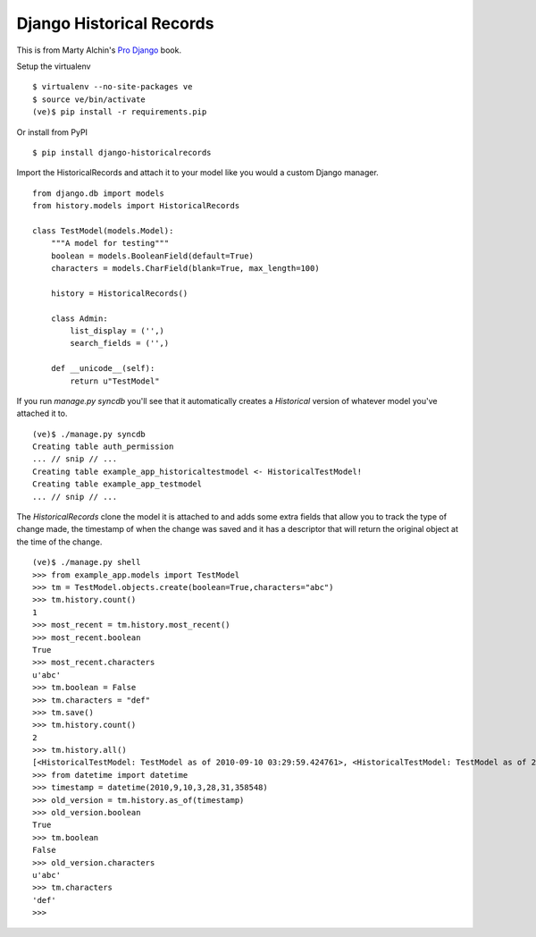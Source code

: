Django Historical Records
=========================

This is from Marty Alchin's `Pro Django`_ book.

Setup the virtualenv

::

    $ virtualenv --no-site-packages ve
    $ source ve/bin/activate
    (ve)$ pip install -r requirements.pip
    
Or install from PyPI

::

    $ pip install django-historicalrecords

Import the HistoricalRecords and attach it to your model like you would a custom Django manager.

::

    from django.db import models
    from history.models import HistoricalRecords

    class TestModel(models.Model):
        """A model for testing"""
        boolean = models.BooleanField(default=True)
        characters = models.CharField(blank=True, max_length=100)
        
        history = HistoricalRecords()

        class Admin:
            list_display = ('',)
            search_fields = ('',)

        def __unicode__(self):
            return u"TestModel"

If you run `manage.py syncdb` you'll see that it automatically creates a `Historical` version of whatever model you've attached it to.

::

    (ve)$ ./manage.py syncdb
    Creating table auth_permission
    ... // snip // ...
    Creating table example_app_historicaltestmodel <- HistoricalTestModel!
    Creating table example_app_testmodel
    ... // snip // ...

The `HistoricalRecords` clone the model it is attached to and adds some extra fields that allow you to track the type of change made, the timestamp of when the change was saved and it has a descriptor that will return the original object at the time of the change.

::

    (ve)$ ./manage.py shell
    >>> from example_app.models import TestModel
    >>> tm = TestModel.objects.create(boolean=True,characters="abc")
    >>> tm.history.count()
    1
    >>> most_recent = tm.history.most_recent()
    >>> most_recent.boolean
    True
    >>> most_recent.characters
    u'abc'
    >>> tm.boolean = False
    >>> tm.characters = "def"
    >>> tm.save()
    >>> tm.history.count()
    2
    >>> tm.history.all()
    [<HistoricalTestModel: TestModel as of 2010-09-10 03:29:59.424761>, <HistoricalTestModel: TestModel as of 2010-09-10 03:28:31.358548>]
    >>> from datetime import datetime
    >>> timestamp = datetime(2010,9,10,3,28,31,358548)
    >>> old_version = tm.history.as_of(timestamp)
    >>> old_version.boolean
    True
    >>> tm.boolean
    False
    >>> old_version.characters
    u'abc'
    >>> tm.characters
    'def'
    >>> 
    
.. _Pro Django: http://prodjango.com